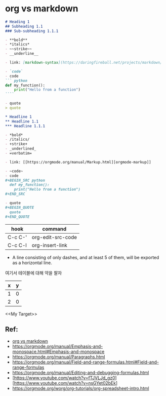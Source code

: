 *  org vs markdown


#+BEGIN_SRC markdown
  # Heading 1
  ## Subheading 1.1
  ### Sub-subheading 1.1.1

  - **bold**
  - *italics*
  - ~~strike~~
  - __underline__

  - link: [markdown-syntax](https://daringfireball.net/projects/markdown/syntax)

  - `code`
  - code
  ``` python
  def my_function():
      print("Hello from a function")
  ````

  - quote
  > quote
#+END_SRC


#+BEGIN_SRC org
  ,* Headline 1
  ,** Headline 1.1
  ,*** Headline 1.1.1

  - *bold*
  - /italics/
  - +strike+
  - _underlined_
  - =verbatim=

  - link: [[https://orgmode.org/manual/Markup.html][orgmode-markup]]

  - ~code~
  - code
  ,#+BEGIN_SRC python
    def my_function():
      print("Hello from a function")
  ,#+END_SRC

  - quote
  ,#+BEGIN_QUOTE
    quote
  ,#+END_QUOTE
#+END_SRC

| hook    | command           |
|---------+-------------------|
| C-c C-' | org-edit-src-code |
| C-c C-l | org-insert-link   |

- A line consisting of only dashes, and at least 5 of them, will be exported as a horizontal line.

여기서 테이블에 대해 약을 팔자
#+TBLNAME: test-table
#+NAME: My Target
| x | y |
|---+---|
| 1 | 0 |
| 2 | 0 |
#+TBLFM: $2=0
#+TBLFM: $2=$1*2

<<My Target>>

** Ref:
- [[https://beorgapp.com/blog/org-vs-markdown/][org vs markdown]]
- https://orgmode.org/manual/Emphasis-and-monospace.html#Emphasis-and-monospace
- https://orgmode.org/manual/Paragraphs.html
- https://orgmode.org/manual/Field-and-range-formulas.html#Field-and-range-formulas
- https://orgmode.org/manual/Editing-and-debugging-formulas.html
- [https://www.youtube.com/watch?v=fTJVLJd_gz0][https://www.youtube.com/watch?v=nsGYet02bEk]
- https://orgmode.org/worg/org-tutorials/org-spreadsheet-intro.html
